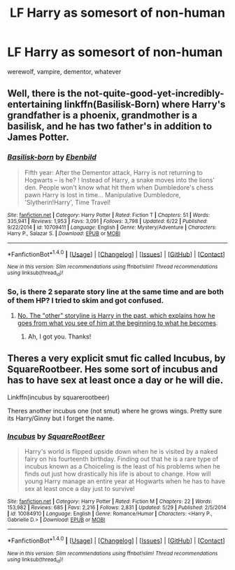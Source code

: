 #+TITLE: LF Harry as somesort of non-human

* LF Harry as somesort of non-human
:PROPERTIES:
:Author: mussernj
:Score: 3
:DateUnix: 1501970882.0
:DateShort: 2017-Aug-06
:FlairText: Request
:END:
werewolf, vampire, dementor, whatever


** Well, there is the not-quite-good-yet-incredibly-entertaining linkffn(Basilisk-Born) where Harry's grandfather is a phoenix, grandmother is a basilisk, and he has two father's in addition to James Potter.
:PROPERTIES:
:Author: yarglethatblargle
:Score: 4
:DateUnix: 1501989221.0
:DateShort: 2017-Aug-06
:END:

*** [[http://www.fanfiction.net/s/10709411/1/][*/Basilisk-born/*]] by [[https://www.fanfiction.net/u/4707996/Ebenbild][/Ebenbild/]]

#+begin_quote
  Fifth year: After the Dementor attack, Harry is not returning to Hogwarts -- is he? ! Instead of Harry, a snake moves into the lions' den. People won't know what hit them when Dumbledore's chess pawn Harry is lost in time... Manipulative Dumbledore, 'Slytherin!Harry', Time Travel!
#+end_quote

^{/Site/: [[http://www.fanfiction.net/][fanfiction.net]] *|* /Category/: Harry Potter *|* /Rated/: Fiction T *|* /Chapters/: 51 *|* /Words/: 335,941 *|* /Reviews/: 1,953 *|* /Favs/: 3,091 *|* /Follows/: 3,798 *|* /Updated/: 6/22 *|* /Published/: 9/22/2014 *|* /id/: 10709411 *|* /Language/: English *|* /Genre/: Mystery/Adventure *|* /Characters/: Harry P., Salazar S. *|* /Download/: [[http://www.ff2ebook.com/old/ffn-bot/index.php?id=10709411&source=ff&filetype=epub][EPUB]] or [[http://www.ff2ebook.com/old/ffn-bot/index.php?id=10709411&source=ff&filetype=mobi][MOBI]]}

--------------

*FanfictionBot*^{1.4.0} *|* [[[https://github.com/tusing/reddit-ffn-bot/wiki/Usage][Usage]]] | [[[https://github.com/tusing/reddit-ffn-bot/wiki/Changelog][Changelog]]] | [[[https://github.com/tusing/reddit-ffn-bot/issues/][Issues]]] | [[[https://github.com/tusing/reddit-ffn-bot/][GitHub]]] | [[[https://www.reddit.com/message/compose?to=tusing][Contact]]]

^{/New in this version: Slim recommendations using/ ffnbot!slim! /Thread recommendations using/ linksub(thread_id)!}
:PROPERTIES:
:Author: FanfictionBot
:Score: 1
:DateUnix: 1501989308.0
:DateShort: 2017-Aug-06
:END:


*** So, is there 2 separate story line at the same time and are both of them HP? I tried to skim and got confused.
:PROPERTIES:
:Author: newcampnarakol
:Score: 1
:DateUnix: 1502100677.0
:DateShort: 2017-Aug-07
:END:

**** [[/spoiler][No. The "other" storyline is Harry in the past, which explains how he goes from what you see of him at the beginning to what he becomes]].
:PROPERTIES:
:Author: yarglethatblargle
:Score: 2
:DateUnix: 1502104003.0
:DateShort: 2017-Aug-07
:END:

***** Ah, I got you. Thanks!
:PROPERTIES:
:Author: newcampnarakol
:Score: 1
:DateUnix: 1502109628.0
:DateShort: 2017-Aug-07
:END:


** Theres a very explicit smut fic called Incubus, by SquareRootbeer. Hes some sort of incubus and has to have sex at least once a day or he will die.

Linkffn(incubus by squarerootbeer)

Theres another incubus one (not smut) where he grows wings. Pretty sure its Harry/Ginny but I forget the name.
:PROPERTIES:
:Author: Freshenstein
:Score: 3
:DateUnix: 1501994225.0
:DateShort: 2017-Aug-06
:END:

*** [[http://www.fanfiction.net/s/10084910/1/][*/Incubus/*]] by [[https://www.fanfiction.net/u/1432278/SquareRootBeer][/SquareRootBeer/]]

#+begin_quote
  Harry's world is flipped upside down when he is visited by a naked fairy on his fourteenth birthday. Finding out that he is a rare type of incubus known as a Choiceling is the least of his problems when he finds out just how drastically his life is about to change. How will young Harry manage an entire year at Hogwarts when he has to have sex at least once a day just to survive!
#+end_quote

^{/Site/: [[http://www.fanfiction.net/][fanfiction.net]] *|* /Category/: Harry Potter *|* /Rated/: Fiction M *|* /Chapters/: 22 *|* /Words/: 153,982 *|* /Reviews/: 685 *|* /Favs/: 2,216 *|* /Follows/: 2,831 *|* /Updated/: 5/29 *|* /Published/: 2/5/2014 *|* /id/: 10084910 *|* /Language/: English *|* /Genre/: Romance/Humor *|* /Characters/: <Harry P., Gabrielle D.> *|* /Download/: [[http://www.ff2ebook.com/old/ffn-bot/index.php?id=10084910&source=ff&filetype=epub][EPUB]] or [[http://www.ff2ebook.com/old/ffn-bot/index.php?id=10084910&source=ff&filetype=mobi][MOBI]]}

--------------

*FanfictionBot*^{1.4.0} *|* [[[https://github.com/tusing/reddit-ffn-bot/wiki/Usage][Usage]]] | [[[https://github.com/tusing/reddit-ffn-bot/wiki/Changelog][Changelog]]] | [[[https://github.com/tusing/reddit-ffn-bot/issues/][Issues]]] | [[[https://github.com/tusing/reddit-ffn-bot/][GitHub]]] | [[[https://www.reddit.com/message/compose?to=tusing][Contact]]]

^{/New in this version: Slim recommendations using/ ffnbot!slim! /Thread recommendations using/ linksub(thread_id)!}
:PROPERTIES:
:Author: FanfictionBot
:Score: 1
:DateUnix: 1501994242.0
:DateShort: 2017-Aug-06
:END:
